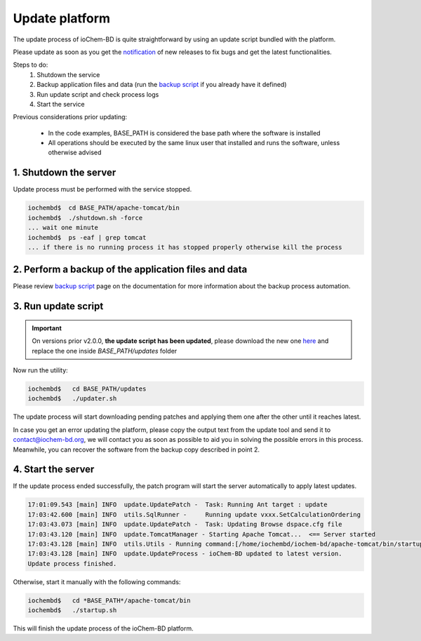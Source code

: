 Update platform
===============

The update process of ioChem-BD is quite straightforward by using an update script bundled with the platform.

Please update as soon as you get the `notification`_ of new releases to fix bugs and get the latest functionalities.

Steps to do: 
  1. Shutdown the service
  2. Backup application files and data (run the `backup script`_ if you already have it defined) 
  3. Run update script and check process logs 
  4. Start the service


Previous considerations prior updating: 

  - In the code examples, BASE_PATH is considered the base path where the software is installed 
  - All operations should be executed by the same linux user that installed and runs the software, unless otherwise advised


1. Shutdown the server
~~~~~~~~~~~~~~~~~~~~~~

Update process must be performed with the service stopped.

.. code:: bash

   iochembd$  cd BASE_PATH/apache-tomcat/bin
   iochembd$  ./shutdown.sh -force
   ... wait one minute
   iochembd$  ps -eaf | grep tomcat
   ... if there is no running process it has stopped properly otherwise kill the process

2. Perform a backup of the application files and data
~~~~~~~~~~~~~~~~~~~~~~~~~~~~~~~~~~~~~~~~~~~~~~~~~~~~~

Please review `backup script`_ page on the documentation for more information about the backup process automation.

3. Run update script
~~~~~~~~~~~~~~~~~~~~

.. important:: On versions prior v2.0.0, **the update script has been updated**, please download the new one `here`_ and replace the one inside *BASE_PATH/updates* folder

Now run the utility:

.. code:: bash

   iochembd$   cd BASE_PATH/updates
   iochembd$   ./updater.sh

The update process will start downloading pending patches and applying them one after the other until it reaches latest.

In case you get an error updating the platform, please copy the output text from the update tool and send it to contact@iochem-bd.org, we will contact you as soon as possible to aid you in solving the possible errors in this process. Meanwhile, you can recover the software from the backup copy described in point 2.

4. Start the server
~~~~~~~~~~~~~~~~~~~

If the update process ended successfully, the patch program will start the server automatically to apply latest updates.

.. code:: bash

   17:01:09.543 [main] INFO  update.UpdatePatch -  Task: Running Ant target : update
   17:03:42.600 [main] INFO  utils.SqlRunner -     Running update vxxx.SetCalculationOrdering
   17:03:43.073 [main] INFO  update.UpdatePatch -  Task: Updating Browse dspace.cfg file
   17:03:43.120 [main] INFO  update.TomcatManager - Starting Apache Tomcat...  <== Server started
   17:03:43.128 [main] INFO  utils.Utils - Running command:[/home/iochembd/iochem-bd/apache-tomcat/bin/startup.sh]
   17:03:43.128 [main] INFO  update.UpdateProcess - ioChem-BD updated to latest version.
   Update process finished.

Otherwise, start it manually with the following commands:

.. code:: bash

   iochembd$   cd *BASE_PATH*/apache-tomcat/bin
   iochembd$   ./startup.sh

This will finish the update process of the ioChem-BD platform.

.. _notification: http://eepurl.com/dJDgWI
.. _backup script: ../../guides/installation/backup-policy.html
.. _here: https://www.iochem-bd.org/update/updater.sh
